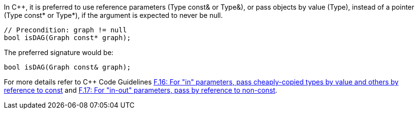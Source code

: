 In {cpp}, it is preferred to use reference parameters (Type const& or Type&), or pass objects by value (Type), instead of a pointer (Type const* or Type*), if the argument is expected to never be null.

[source,cpp]
----
// Precondition: graph != null
bool isDAG(Graph const* graph);
---- 

The preferred signature would be:

[source,cpp]
----
bool isDAG(Graph const& graph);
---- 

For more details refer to {cpp} Code Guidelines https://github.com/isocpp/CppCoreGuidelines/blob/master/CppCoreGuidelines.md[F.16: For "in" parameters, pass cheaply-copied types by value and others by reference to const] and https://github.com/isocpp/CppCoreGuidelines/blob/master/CppCoreGuidelines.md[F.17: For "in-out" parameters, pass by reference to non-const].
